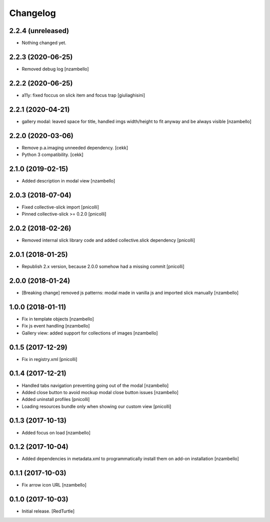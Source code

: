 Changelog
=========


2.2.4 (unreleased)
------------------

- Nothing changed yet.


2.2.3 (2020-06-25)
------------------

- Removed debug log
  [nzambello]


2.2.2 (2020-06-25)
------------------

- a11y: fixed foccus on slick item and focus trap
  [giuliaghisini]


2.2.1 (2020-04-21)
------------------

- gallery modal: leaved space for title, handled imgs width/height to fit anyway and be always visible
  [nzambello]


2.2.0 (2020-03-06)
------------------

- Remove p.a.imaging unneeded dependency.
  [cekk]
- Python 3 compatibility.
  [cekk]


2.1.0 (2019-02-15)
------------------

- Added description in modal view [nzambello]


2.0.3 (2018-07-04)
------------------

- Fixed collective-slick import [pnicolli]
- Pinned collective-slick >= 0.2.0 [pnicolli]


2.0.2 (2018-02-26)
------------------

- Removed internal slick library code and added collective.slick dependency [pnicolli]


2.0.1 (2018-01-25)
------------------

- Republish 2.x version, because 2.0.0 somehow had a missing commit [pnicolli]


2.0.0 (2018-01-24)
------------------

- [Breaking change] removed js patterns: modal made in vanilla js and imported slick manually [nzambello]


1.0.0 (2018-01-11)
------------------

- Fix in template objects [nzambello]
- Fix js event handling [nzambello]
- Gallery view: added support for collections of images [nzambello]


0.1.5 (2017-12-29)
------------------

- Fix in registry.xml [pnicolli]


0.1.4 (2017-12-21)
------------------

- Handled tabs navigation preventing going out of the modal [nzambello]
- Added close button to avoid mockup modal close button issues [nzambello]
- Added uninstall profiles [pnicolli]
- Loading resources bundle only when showing our custom view [pnicolli]


0.1.3 (2017-10-13)
------------------

- Added focus on load [nzambello]


0.1.2 (2017-10-04)
------------------

- Added dependencies in metadata.xml to programmatically install them on add-on installation [nzambello]


0.1.1 (2017-10-03)
------------------

- Fix arrow icon URL [nzambello]


0.1.0 (2017-10-03)
------------------

- Initial release.
  [RedTurtle]

